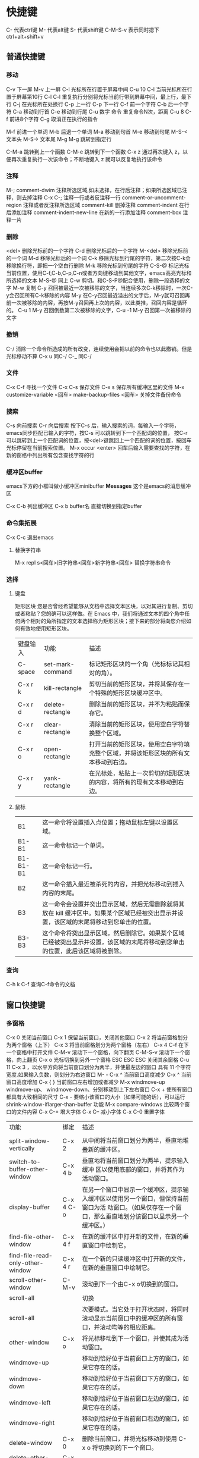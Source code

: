 * 快捷键
C-               代表ctrl键
M-              代表alt键
S-               代表shift键
C-M-S-v     表示同时摁下ctrl+alt+shift+v
** 普通快捷键
*** 移动
C-v            下一屏
M-v           上一屏
C-l             光标所在行置于屏幕中间
C-u 10 C-l   当前光标所在行置于屏幕第10行
C-l C-l         重复执行分别将光标当前行带到屏幕中间，最上行，最下行
C-j              在光标所在处换行
C-p            上一行
C-p            下一行
C-f             前一个字符
C-b            后一个字符
C-a             移动到行首
C-e             移动到行尾
C-u             数字 命令  重复命令N次，距离 C-u 8 C-f 前进8个字符
C-g             取消正在执行的指令


M-f             前进一个单词
M-b            后退一个单词
M-a             移动到句首
M-e             移动到句尾
M-S-<    文本头
M-S->    文本尾
M-g M-g    跳转到指定行

C-M-a   跳转到上一个函数
C-M-e   跳转到下一个函数
C-x z   通过再次键入 z，以便再次重复执行一次该命令；不断地键入 z 就可以反复地执行该命令


*** 注释
M-;  comment-dwim        注释所选区域,如未选择，在行后注释；如果所选区域已注释，则去掉注释
C-x C-;                  注释一行或者反注释一行
comment-or-uncomment-region   注释或者反注释所选区域
comment-kill             删掉注释
comment-indent           在行后添加注释
comment-indent-new-line  在新的一行添加注释
comment-box   注释一片
*** 删除
<del>        删除光标前的一个字符
C-d             删除光标后的一个字符
M-<del>   移除光标前的一个词
M-d           移除光标后的一个词
C-k             移除光标到行尾的字符，第二次按C-k会移除换行符，即把一个空白行删除
M-k            移除光标到句尾的字符
C-S-@       标记光标当前位置，使用C-f,C-b,C-p,C-n或者方向键移动到其他文字，emacs高亮光标和所选择的文本
M-S-@       同上
C-w            剪切。和C-S-P@配合使用，删除一段选择的文字
M-w            复制
C-y             召回被最近一次被移除的文字，当连续多次C-k移除时，一次C-y会召回所有C-k移除的内容
M-y           在C-y召回最近溢出的文字后，M-y就可召回再前一次被移除的内容，再按M-y召回再上次的内容，以此类推，召回内容是循环的。
                  C-u 1 M-y 召回倒数第二次被移除的文字，C-u -1 M-y 召回第一次被移除的文字
*** 撤销
C-/              消除一个命令所造成的所有改变，连续使用会把以前的命令也以此撤销。但是光标移动不算
C-x u           同C-/
C-_              同C-/

*** 文件
C-x C-f        寻找一个文件
C-x C-s        保存文件
C-x s           保存所有缓冲区里的文件
 M-x customize-variable <回车> make-backup-files <回车>   关掉文件备份命令

*** 搜索
C-s               向前搜索
C-r               向后搜索
按下C-s  后，输入搜索的词，每输入一个字符，emacs同步匹配已输入的字符，按C-s 可以跳转到下一个匹配词的位置，
按C-r 可以跳转到上一个匹配词的位置，按<del>键跳回上一个匹配的词的位置，按回车光标停留在当前搜索位置。
M-x occur <enter>   回车后输入需要查找的字符，在新的窗格中列出所有包含查找字符的行

*** 缓冲区buffer
emacs下方的小框叫做小缓冲区minibuffer
*Messages* 这个是emacs的消息缓冲区

C-x C-b        列出缓冲区
C-x b buffer名  直接切换到指定buffer

*** 命令集拓展
C-x C-c  退出emacs
**** 替换字符串
M-x repl s<回车>旧字符串<回车>新字符串<回车>   替换字符串命令  

*** 选择
**** 键盘
矩形区块
您是否曾经希望能够从文档中选择文本区块，以对其进行复制、剪切或者粘贴？您的确可以这样做。在 Emacs 中，我们将通过文本的四个角中任何两个相对的角所指定的文本选择称为矩形区块；接下来的部分将向您介绍如何有效地使用矩形区块。
| 键盘输入 | 功能             | 描述                                                                               |
| C-space  | set-mark-command | 标记矩形区块的一个角（光标标记其相对的角）。                                       |
| C-x r k  | kill-rectangle   | 剪切当前的矩形区块，并将其保存在一个特殊的矩形区块缓冲区中。                       |
| C-x r d  | delete-rectangle | 删除当前的矩形区块，并不为粘贴而保存它。                                           |
| C-x r c  | clear-rectangle  | 清除当前的矩形区块，使用空白字符替换整个区域。                                     |
| C-x r o  | open-rectangle   | 打开当前的矩形区块，使用空白字符填充整个区域，并将该矩形区块的所有文本移动到右边。 |
| C-x r y  | yank-rectangle   | 在光标处，粘贴上一次剪切的矩形区块的内容，将所有的现有文本移动到右边。             |

**** 鼠标
| B1       | 这一命令将设置插入点位置；拖动鼠标左键以设置区域。                                                                                       |
| B1-B1    | 这一命令标记一个单词。                                                                                                                   |
| B1-B1-B1 | 这一命令标记一行。                                                                                                                       |
| B2       | 这一命令插入最近被杀死的内容，并把光标移动到插入内容的末尾。                                                                             |
| B3       | 这一命令会设置并突出显示区域，然后无需删除就将其放在 kill 缓冲区中。如果某个区域已经被突出显示并设置，该区域的末尾将移动到您单击的位置。 |
| B3-B3    | 这个命令将突出显示区域，然后删除它。如果某个区域已经被突出显示并设置，该区域的末尾将移动到您单击的位置，此后该区域将被删除。             |

*** 查询
C-h k C-f    查询C-f命令的文档

** 窗口快捷键
*** 多窗格
C-x 0          关闭当前窗口
C-x 1          保留当前窗口，关闭其他窗口
C-x 2          将当前窗格划分为两个窗格（上下）
C-x 3          将当前窗格划分为两个窗格（左右）
C-x 4 C-f    在下一个窗格中打开文件
C-M-v        滚动下一个窗格，向下翻页
C-M-S-v  滚动下一个窗格，向上翻页
C-x o          光标切换到另外一个窗格
ESC ESC ESC 关闭其余窗格
C-u 11 C-x 3  ，以水平方向将当前窗口划分为两半，并使最左边的窗口 具有 11 个字符宽度.如果输入负数，则划分为右边窗口
M- - C-x ^ 当前窗口高度减少
C-x ^         当前窗口高度增加
C-x  {    }     当前窗口左右增加或者减少
M-x    windmove-up     windmove-up、 windmove-down、分别移动到上下左右窗口
C-x +  使所有窗口都具有大致相同的尺寸
C-x -   要缩小该窗口的大小（如果可能的话），可以运行 shrink-window-iflarger-than-buffer 功能
M-x compare-windows  比较两个窗口的文件内容
C-x C-= 增大字体
C-x C--  减小字体
C-x C-0 重置字体


| 功能                               | 绑定      | 描述                                                                                                                                                      |
|                                    |           |                                                                                                                                                           |
|------------------------------------+-----------+-----------------------------------------------------------------------------------------------------------------------------------------------------------|
| split-window-vertically            | C-x 2     | 从中间将当前窗口划分为两半，垂直地堆叠新的缓冲区。                                                                                                        |
| switch-to-buffer-other-window      | C-x 4 b   | 垂直地将当前窗口划分为两半，提示输入缓冲 区以使用底部的窗口，并将其作为活动窗口。                                                                         |
| display-buffer                     | C-x 4 C-o | 在另一个窗口中显示一个缓冲区，提示输入缓冲区以使用另一个窗口，但保持当前窗口为活 动窗口。（如果仅存在一个窗口，那么垂直地划分该窗口以显示另一个缓冲区。） |
| find-file-other-window             | C-x 4 f   | 在新的缓冲区中打开新的文件，在新的垂直窗口中绘制它。                                                                                                      |
| find-file-read-only-other-window   | C-x 4 r   | 在一个新的只读缓冲区中打开新的文件，在新的垂直窗口中绘制它。                                                                                              |
| scroll-other-window                | C-M-v     | 滚动到下一个由C-x o切换到的窗口。                                                                                                                         |
| scroll-all                         |           | 切换                                                                                                                                                      |
| scroll-all                         |           | 次要模式。当它处于打开状态时，将同时滚动显示当前窗口中的缓冲区的所有窗口，并滚动均等的相应距离。                                                          |
| other-window                       | C-x o     | 将光标移动到下一个窗口，并使其成为活动窗口。                                                                                                              |
| windmove-up                        |           | 移动到恰好位于当前窗口上方的窗口，如果它存在的话。                                                                                                        |
| windmove-down                      |           | 移动到恰好位于当前窗口下方的窗口，如果它存在的话。                                                                                                        |
| windmove-left                      |           | 移动到恰好位于当前窗口左边的窗口，如果它存在的话。                                                                                                        |
| windmove-right                     |           | 移动到恰好位于当前窗口右边的窗口，如果它存在的话。                                                                                                        |
| delete-window                      | C-x 0     | 删除当前窗口，并将光标移动到使用 C-x o 将切换到的下一个窗口。                                                                                             |
| delete-other-windows               | C-x 1     | 删除当前窗口之外的所有窗口。                                                                                                                              |
| kill-buffer-and-window             | C-x 4 0   | 删除当前窗口，并剪切它的缓冲区。                                                                                                                          |
| split-window-horizontally          | C-x3      | 将当前窗口从中间划分为两半，水平地堆叠新的缓冲区。                                                                                                        |
| follow-mode                        |           | 切换follow次要模式。当它在缓冲区中处于打开状态时，将所有显示该缓冲区的窗口连接为一个较大的虚拟窗口。                                                      |
| enlarge-window                     | C-x ^     | 使当前窗口增加一行的高度；在其之前使用一 个负数，将使得当前窗口减少一行的高度。                                                                           |
| shrink-window-horizontally         | C-x }     | 使当前活动窗口减少一列的宽度。                                                                                                                            |
| enlarge-window-horizontally        | C-x {     | 使当前活动窗口增加一列的宽度。                                                                                                                            |
| shrink-window-if-larger-thanbuffer | C-x -     | 将当前活动窗口的大小缩小到对于它所包含的缓冲区来说可能的最小尺寸。                                                                                        |
| balance-windows                    | C-x +     | 平衡所有窗口的尺寸，使它们的大小大致相等。                                                                                                                |
| compare-windows                    |           | 将当前窗口与下一个窗口进行比较，在两个窗口中从光标处开始比较，并在两个缓冲区中将光标移动到第一个不同的字符处，直到到达缓冲区的末尾为止                    |



*** 多窗口
C-x 5 2    打开一个新的窗口
M-x make-frame <Return>   打开一个新窗口
M-x delete-frame <Return>  关闭选中的窗口
C-x 5 o   移动到另外一个窗口
C-x 5 0   删除当前窗口
C-x 5 1   仅保留当前窗口

| 功能                            | 绑定    | 描述                                                                                                 |
| make-frame-command              | C-x 5 2 | 生成一个新的 Emacs 框架，并使其成为活动框 架。                                                       |
| Switch-To-buffer-other-frame    | C-x 5 b | 在另一个框架中打开指定的缓冲区。如果不存 在其他框架，则创建一个新的框架。                            |
| find-file-other-frame           | C-x 5 f | 在另一个框架中打开指定的文件。                                                                       |
| find-file-read-only-other-frame | C-x 5 r | 在另一个框架中的只读缓冲区中打开指定的文 件。                                                        |
| other-frame                     | C-x 5 o | 移动到下一个框架，并使其成为活动框架。                                                               |
| delete-frame                    | C-x 5 0 | 删除当前框架，并使下一个框架成为活动框 架                                                            |
| delete-other-frames             | C-x 5 1 | 删除当前框架之外的所有框架                                                                           |
| iconify-or-deiconify-frame      | C-z     | 图标化当前框架。如果该框架已经图标化了， 那么取消它的图标化。（在控制台中，这个绑 定将挂起 Emacs。） | 



** 获取帮助
c-h c 命令   获取命令的最基本帮助
C-h k          获取命令的详细信息
C-h f           解释一个函数，需要输入函数名
C-h v          查询一个变量
C-h a          相关命令搜索
                输入一个关键词然后 Emacs 会列出所有命令名中包含此关键词
                的命令。这些命令全都可以用 M-x 来启动。对于某些命令来说，
                相关命令搜索还会列出一两个组合键。
 C-h i        阅读手册（也就是通常讲的 Info）。
                这个命令会打开一个称为“*info*”的特殊缓冲区，在那里，
                你可以阅读安装在系统里的软件包使用手册。要读 Emacs 的使
                用手册，按 m emacs <Return> 就可以了。如果你之前从没用
                过 Info 系统，那么请按“?”，Emacs 会带你进入 Info 的使
                用指南。在看完本快速指南之后，Emacs Info 会成为你的主要
                参考文档。
C-h r        emacs使用手册 manual

* emacs功能
** 自动保存
emacs 会自动定期保存文件，自动保存的文件名头尾都有一个#。例如#hello.c#。
如果不小心未存盘退出，下次打开源文件后，输入M-x recover file <回车> 来恢复自动保存的文件，再提示确认的时候输入yes

M-x recover file <回车>   恢复自动存盘文件
**  状态栏
   -:**- TUTORIAL.cn 63% L749 (Fundamental)

状态栏显示了 Emacs 的状态和你正在编辑的文字的一些信息。

你应该知道文件名的意思吧？就是你找到的那个文件嘛。-NN%-- 显示的是光标在
全文中的位置。如果位于文件的开头，那么就显示 --Top-- 而不是 --00%--；如
果位于文件的末尾，就显示 --Bot--。如果文件很小，一屏就足以显示全部内容，
那么状态栏会显示 --All--。

“L” 和其后的数字给出了光标所在行的行号。

最开头的星号（*）表示你已经对文字做过改动。刚刚打开的文件肯定没有被改动
过，所以状态栏上显示的不是星号而是短线（-）。

M-x text-mode <回车>   进入textmode模式
M-x auto-fill-mode <回车>  自动折行模式
C-u 70 C-x f                            设置文字折行边界值为70
M-q                                        自动将当前行折行显示
C-h m                               查看当前mode的文档



















* org-mode
org-mode全帮助文档
http://orgmode.org/manual/
org-mode 新手文档
http://orgmode.org/worg/org-tutorials/org4beginners.html#orgheadline3
** 快捷键
Tab          展开标题
S-Tab       伸缩或者展开标题
S-left/right  变更todo的状态
M-up        alt+向上箭头，将标题和内容往上移动
M-down    alt+向下箭头，将标题和内容往下移动
M-right/left   将标题降一级/升一级
M-enter         增加一个和上一级同级的标题
C-c C-c         (org-toggle-checkbox)    更新checkbox状态
C-c C-x C-b    (org-toggle-checkbox)   将光标所在标题的所有checkbox置为完成状态
M-S-<RET>     (org-insert-todo-heading)  新增一个包含todo 的标题，如果在plain lists后输入，则增加一个同级选项，
                                                                     如在checklist下输入，则增加一个新的checklist
C-c #                更新statistics cookie，例如，新增或者删除checkbox后，更新标题后的状态数量【1/5】
C-u C-c .           加入时间和日期 如 :: <2017-02-27 周一 01:40>
C-c .                 加入时间，如 :: <2017-02-27 周一>
** notes 标记
 1. org-mode中可以对文字添加标记，让文字显示成不同的样式
 2. 在文字的前后添加不同的符号。如*粗体*， *bold*,/斜体/， /italic/,_下滑线_, _underlined_,=代码=, =code= and ~翻译~，~verbatim~, 
       and,如果有需要 ,+删除线+， +strike-through+.
 3. *djf* /斜体/ /dfjslfj/ =import os=  +1231+ 。貌似标记功能不支持中文字符。
** Plain lists
在一行的以 - 开头，然后按在- 符号上按 C-c - 将变换列表的标记状态
- 第一种，符号为： -  
----
+ 第二种，符号为：+
----
1. 第三种，符号为：1.
-----
1) 第四种，符号为：1）

** checkbox  [0/1] 
- [ ] 使用一个- 和[ ] ,中括号中间是一个空格。然后移动光标到[ ] 上，按C-c C-c，这样就可以添加一行checkbox
在标题的后面加一个 [0/1]  [0%]即两个中括号，中间加一个/或者%，按C-c C-c 更新checkbox状态
- [3/5] headline
       - [-] call people [2/3]
         - [X] Peter
         - [ ] Sarah
         - [X] Sam
       - [X] order food
       - [X] think about what music to play
       - [X] talk to the neighbors
       - [-] 哈哈哈
	 - [X] 哈哈哈的子项
	 - [ ] 哈哈哈
** Configuring todos 配置todo项 
1. 在文件中配置
   在文件的开头加入如下内容，TODO IN-PROGRESS WAITING DONE  可自行替换
=#+TODO: TODO IN-PROGRESS WAITING DONE=
#+SEQ_TODO: NEXT(N)
2. 在emacs配置文件中加入一下内容，将会在所有的org文件中生效
(setq org-todo-keywords
 '((sequence "TODO" "IN-PROGRESS" "WAITING" "DONE")))
** 插入示例
在org-mode中插入代码块的方法
s	#+BEGIN_SRC ... #+END_SRC 
e	#+BEGIN_EXAMPLE ... #+END_EXAMPLE
q	#+BEGIN_QUOTE ... #+END_QUOTE 
v	#+BEGIN_VERSE ... #+END_VERSE 
c	#+BEGIN_CENTER ... #+END_CENTER 
l	#+BEGIN_LaTeX ... #+END_LaTeX 
L	#+LaTeX: 
h	#+BEGIN_HTML ... #+END_HTML 
H	#+HTML: 
a	#+BEGIN_ASCII ... #+END_ASCII 
A	#+ASCII: 
i	#+INDEX: line 
I	#+INCLUDE: line #+BGIN_SRC python
例如，在一个空行中，输入"<e"然后按TAB键，就会自动补全
#+BEGIN_SRC python
print('hello')

#+END_SRC

* elisp
学习elisp语法
https://learnxinyminutes.com/docs/elisp/
学习emacs的网站
http://emacs.sexy/#learn

** *scrath* buffer
练习 lisp 可以在*scrath* buffer中进行
在*scrath* buffer中，在函数后按c-j 即可立即执行函数
在el文件中，按C-x C-e 执行函数
** lisp语法
（+ 2 2） +后需有空格，表示2+2



* elpy
** 快捷键
C-up down 在python模式中，光标在同一等级的两行间跳转，如变量和变量，函数和函数
C-lef right   缩进层次的左右跳转，如一次跳转一个tab
M-up  down    将当前行移动上面或者下面
M-lef  right  将代码左右缩进

*** project 
C-c C-f (elpy-find-file)
C-c C-s (elpy-rgrep-symbol)

M-x elpy-set-project-root  
elpy-project-ignored-directories

M-TAB (elpy-company-backend)  补全，输入代码自动补全，使用M-n M-p选择函数,使用C-d或者f1可以查看函数信息

*** Navigation
C-c C-o (elpy-occur-definitions)  在新窗格中列出当前文件的所有类和函数
M-. (elpy-goto-definition)        跳转到当前光标的函数的定义的位置
C-x 4 M-. (elpy-goto-definition-other-window)  在另一个窗口中打开当前光标的函数定义所在的位置
M-* (pop-tag-mark)                返回使用M-.跳转的前一个位置,elpy未设置，需要手动绑定
*** Interactive Python
C-c C-z (elpy-shell-switch-to-shell)  打开一个pythonshell
C-c C-c (elpy-shell-send-region-or-buffer)  将选中的代码发到shell中执行，如果没有选中，则发送整个缓冲区的代码

C-c RET (elpy-shell-send-current-statement)  将当前代码无缩进发送到shell
*** 函数检查
C-c C-n (elpy-flymake-next-error)  下一个检查错误
C-c C-p (elpy-flymake-previous-error)  上一个检查错误
C-c C-v (elpy-check)                   函数检查,在另一个窗口中显示所有检查结果

*** 文档
C-c C-d (elpy-doc)    当光标在一个函数上时，在另一个窗口中打开这个函数的doc说明

*** 测试

C-c C-t (elpy-test)   调用python的单元测试框架测试代码，需写有测试代码
M-x elpy-set-test-runner  This changes the current test runner. Elpy supports the standard unittest discovery runner, the Django discovery runner, nose and py.test. You can also write your own, as described in Writing Test Runners.

*** 重构
C-c C-e (elpy-multiedit-python-symbol-at-point) 高亮所有和光标所在代码的同名变量，此时可以批量对变量重命名.使用C-x n d可以筛选和显示所欲符合条件的代码

C-c C-r f (elpy-format-code)  格式化代码,确保已经pip安装了yapf或者autopep8，并且确保已经将python安装目录下的Python36\Scripts工具目录添加到path环境变量中
C-c C-r  r  a             重命名当前文件的package名称
C-c C-r i (elpy-importmagic-fixup)  导入新的包，并且移除没有用到的包
C-c C-r r (elpy-refactor)    Run the Elpy refactoring interface for Python code
** Django
C-c C-x c (elpy-django-command)  Choose what command you’d like to run via django-admin.py or manage.py.
C-c C-x r (elpy-django-runserver)  Start the development server command, runserver. Default arguments are 127.0.0.1 for ip address and 8000 for port. These can be changed via elpy-django-server-ipaddr and elpy-django-server-port
** Profiling
M-x elpy-profile-buffer-or-region Send the current buffer or region to the profiler and display the result with elpy-profile-visualizer



